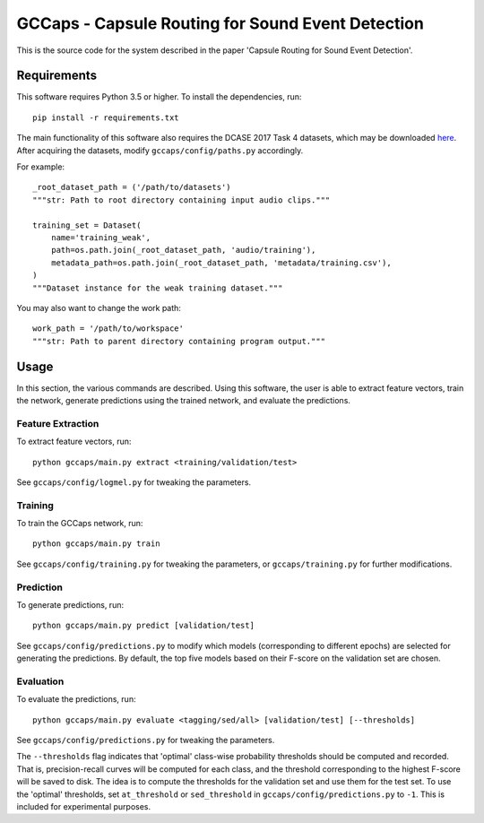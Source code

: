 GCCaps - Capsule Routing for Sound Event Detection
==================================================

This is the source code for the system described in the paper 'Capsule Routing
for Sound Event Detection'.

Requirements
------------

This software requires Python 3.5 or higher. To install the dependencies, run::

    pip install -r requirements.txt

The main functionality of this software also requires the DCASE 2017 Task 4
datasets, which may be downloaded here_. After acquiring the datasets, modify
``gccaps/config/paths.py`` accordingly.

For example::

    _root_dataset_path = ('/path/to/datasets')
    """str: Path to root directory containing input audio clips."""

    training_set = Dataset(
        name='training_weak',
        path=os.path.join(_root_dataset_path, 'audio/training'),
        metadata_path=os.path.join(_root_dataset_path, 'metadata/training.csv'),
    )
    """Dataset instance for the weak training dataset."""

You may also want to change the work path::

    work_path = '/path/to/workspace'
    """str: Path to parent directory containing program output."""

.. _here: http://www.cs.tut.fi/sgn/arg/dcase2017/challenge/download#task4---large-scale-weakly-supervised-sound-event-detection-for-smart-cars

Usage
-----

In this section, the various commands are described. Using this software, the
user is able to extract feature vectors, train the network, generate
predictions using the trained network, and evaluate the predictions.

Feature Extraction
^^^^^^^^^^^^^^^^^^

To extract feature vectors, run::

    python gccaps/main.py extract <training/validation/test>

See ``gccaps/config/logmel.py`` for tweaking the parameters.

Training
^^^^^^^^

To train the GCCaps network, run::

    python gccaps/main.py train

See ``gccaps/config/training.py`` for tweaking the parameters, or
``gccaps/training.py`` for further modifications.

Prediction
^^^^^^^^^^

To generate predictions, run::

    python gccaps/main.py predict [validation/test]

See ``gccaps/config/predictions.py`` to modify which models (corresponding to
different epochs) are selected for generating the predictions. By default, the
top five models based on their F-score on the validation set are chosen.

Evaluation
^^^^^^^^^^

To evaluate the predictions, run::

    python gccaps/main.py evaluate <tagging/sed/all> [validation/test] [--thresholds]

See ``gccaps/config/predictions.py`` for tweaking the parameters.

The ``--thresholds`` flag indicates that 'optimal' class-wise probability
thresholds should be computed and recorded. That is, precision-recall curves
will be computed for each class, and the threshold corresponding to the highest
F-score will be saved to disk. The idea is to compute the thresholds for the
validation set and use them for the test set. To use the 'optimal' thresholds,
set ``at_threshold`` or ``sed_threshold`` in ``gccaps/config/predictions.py``
to ``-1``. This is included for experimental purposes.
